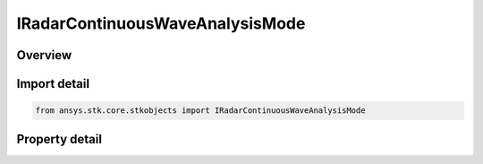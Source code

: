 IRadarContinuousWaveAnalysisMode
================================

.. py:class:: ansys.stk.core.stkobjects.IRadarContinuousWaveAnalysisMode

   Interface which defines an continuous wave analysis.

.. py:currentmodule:: IRadarContinuousWaveAnalysisMode

Overview
--------

.. tab-set::

    .. tab-item:: Properties

        .. list-table::
            :header-rows: 0
            :widths: auto

            * - :py:attr:`~ansys.stk.core.stkobjects.IRadarContinuousWaveAnalysisMode.type`
              - Get the analysis type enumeration.


Import detail
-------------

.. code-block:: python

    from ansys.stk.core.stkobjects import IRadarContinuousWaveAnalysisMode


Property detail
---------------

.. py:property:: type
    :canonical: ansys.stk.core.stkobjects.IRadarContinuousWaveAnalysisMode.type
    :type: RadarContinuousWaveAnalysisMode

    Get the analysis type enumeration.


